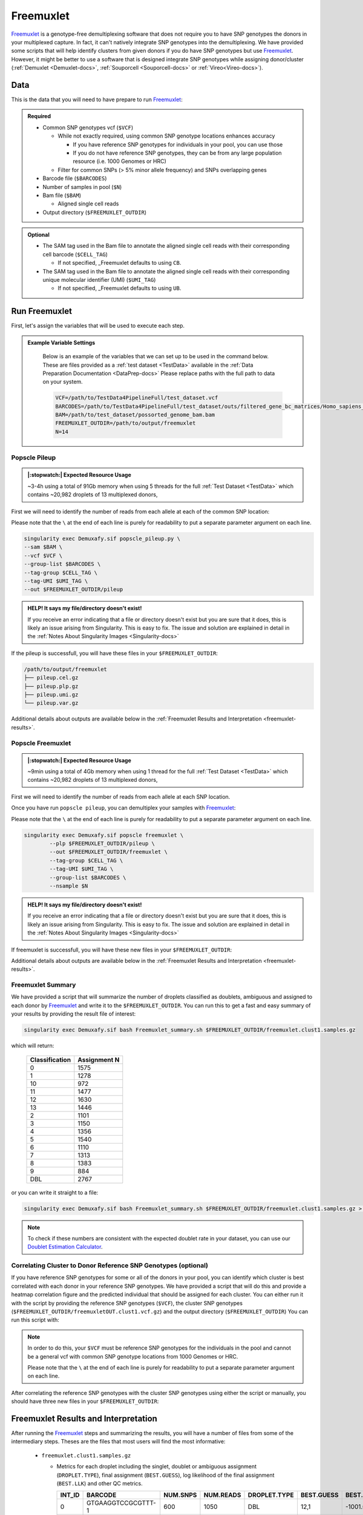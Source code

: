 .. _Freemuxlet-docs:

Freemuxlet
===========================

.. _Freemuxlet: https://github.com/statgen/popscle
.. _publication: https://genomebiology.biomedcentral.com/articles/10.1186/s13059-024-03224-8

Freemuxlet_ is a genotype-free demultiplexing software that does not require you to have SNP genotypes the donors in your multiplexed capture.
In fact, it can't natively integrate SNP genotypes into the demultiplexing.
We have provided some scripts that will help identify clusters from given donors if you do have SNP genotypes but use Freemuxlet_.
However, it might be better to use a software that is designed integrate SNP genotypes while assigning donor/cluster (:ref:`Demuxlet <Demuxlet-docs>`, :ref:`Souporcell <Souporcell-docs>`  or :ref:`Vireo<Vireo-docs>`).




Data
----
This is the data that you will need to have prepare to run Freemuxlet_:

.. admonition:: Required
  :class: important

  - Common SNP genotypes vcf (``$VCF``)

    - While not exactly required, using common SNP genotype locations enhances accuracy

      - If you have reference SNP genotypes for individuals in your pool, you can use those

      - If you do not have reference SNP genotypes, they can be from any large population resource (i.e. 1000 Genomes or HRC)

    - Filter for common SNPs (> 5% minor allele frequency) and SNPs overlapping genes

  - Barcode file (``$BARCODES``)

  - Number of samples in pool (``$N``)
  
  - Bam file (``$BAM``)

    - Aligned single cell reads

  - Output directory (``$FREEMUXLET_OUTDIR``)


.. admonition:: Optional

    - The SAM tag used in the Bam file to annotate the aligned single cell reads with their corresponding cell barcode (``$CELL_TAG``)

      - If not specified, _Freemuxlet defaults to using ``CB``.

    - The SAM tag used in the Bam file to annotate the aligned single cell reads with their corresponding unique molecular identifier (UMI) (``$UMI_TAG``)

      - If not specified, _Freemuxlet defaults to using ``UB``.




Run Freemuxlet
--------------
First, let's assign the variables that will be used to execute each step.

.. admonition:: Example Variable Settings
  :class: grey

    Below is an example of the variables that we can set up to be used in the command below.
    These are files provided as a :ref:`test dataset <TestData>` available in the :ref:`Data Preparation Documentation <DataPrep-docs>`
    Please replace paths with the full path to data on your system.

    .. code-block:: bash

      VCF=/path/to/TestData4PipelineFull/test_dataset.vcf
      BARCODES=/path/to/TestData4PipelineFull/test_dataset/outs/filtered_gene_bc_matrices/Homo_sapiens_GRCh38p10/barcodes.tsv
      BAM=/path/to/test_dataset/possorted_genome_bam.bam
      FREEMUXLET_OUTDIR=/path/to/output/freemuxlet
      N=14


Popscle Pileup
^^^^^^^^^^^^^^^^
.. admonition:: |:stopwatch:| Expected Resource Usage
  :class: note

  ~3-4h using a total of 91Gb memory when using 5 threads for the full :ref:`Test Dataset <TestData>` which contains ~20,982 droplets of 13 multiplexed donors,


First we will need to identify the number of reads from each allele at each of the common SNP location:

Please note that the ``\`` at the end of each line is purely for readability to put a separate parameter argument on each line.

.. code-block:: bash

  singularity exec Demuxafy.sif popscle_pileup.py \
  --sam $BAM \
  --vcf $VCF \
  --group-list $BARCODES \
  --tag-group $CELL_TAG \
  --tag-UMI $UMI_TAG \
  --out $FREEMUXLET_OUTDIR/pileup

.. admonition:: HELP! It says my file/directory doesn't exist!
  :class: dropdown

  If you receive an error indicating that a file or directory doesn't exist but you are sure that it does, this is likely an issue arising from Singularity.
  This is easy to fix.
  The issue and solution are explained in detail in the :ref:`Notes About Singularity Images <Singularity-docs>`


If the pileup is successfull, you will have these files in your ``$FREEMUXLET_OUTDIR``:

.. code-block:: bash

  /path/to/output/freemuxlet
  ├── pileup.cel.gz
  ├── pileup.plp.gz
  ├── pileup.umi.gz
  └── pileup.var.gz


Additional details about outputs are available below in the :ref:`Freemuxlet Results and Interpretation <freemuxlet-results>`.

Popscle Freemuxlet
^^^^^^^^^^^^^^^^^^
.. admonition:: |:stopwatch:| Expected Resource Usage
  :class: note

  ~9min using a total of 4Gb memory when using 1 thread for the full :ref:`Test Dataset <TestData>` which contains ~20,982 droplets of 13 multiplexed donors,

First we will need to identify the number of reads from each allele at each SNP location.


Once you have run ``popscle pileup``, you can demultiplex your samples with Freemuxlet_:

Please note that the ``\`` at the end of each line is purely for readability to put a separate parameter argument on each line.

.. code-block:: bash

  singularity exec Demuxafy.sif popscle freemuxlet \
          --plp $FREEMUXLET_OUTDIR/pileup \
          --out $FREEMUXLET_OUTDIR/freemuxlet \
          --tag-group $CELL_TAG \
          --tag-UMI $UMI_TAG \
          --group-list $BARCODES \
          --nsample $N


.. admonition:: HELP! It says my file/directory doesn't exist!
  :class: dropdown

  If you receive an error indicating that a file or directory doesn't exist but you are sure that it does, this is likely an issue arising from Singularity.
  This is easy to fix.
  The issue and solution are explained in detail in the :ref:`Notes About Singularity Images <Singularity-docs>`

If freemuxlet is successfull, you will have these new files in your ``$FREEMUXLET_OUTDIR``:

.. code-block:: bash
  :emphasize-lines: 2,3,4

  /path/to/output/freemuxlet
  ├── freemuxlet.clust1.samples.gz
  ├── freemuxlet.clust1.vcf.gz
  ├── freemuxlet.lmix
  ├── pileup.cel.gz
  ├── pileup.plp.gz
  ├── pileup.umi.gz
  └── pileup.var.gz

Additional details about outputs are available below in the :ref:`Freemuxlet Results and Interpretation <freemuxlet-results>`.



Freemuxlet Summary
^^^^^^^^^^^^^^^^^^
We have provided a script that will summarize the number of droplets classified as doublets, ambiguous and assigned to each donor by Freemuxlet_ and write it to the ``$FREEMUXLET_OUTDIR``. 
You can run this to get a fast and easy summary of your results by providing the result file of interest:

.. code-block:: bash

  singularity exec Demuxafy.sif bash Freemuxlet_summary.sh $FREEMUXLET_OUTDIR/freemuxlet.clust1.samples.gz

which will return:

  +-----------------+--------------+
  | Classification  | Assignment N |
  +=================+==============+
  | 0               | 1575         |
  +-----------------+--------------+
  | 1               | 1278         |
  +-----------------+--------------+
  | 10              | 972          |
  +-----------------+--------------+
  | 11              | 1477         |
  +-----------------+--------------+
  | 12              | 1630         |
  +-----------------+--------------+
  | 13              | 1446         |
  +-----------------+--------------+
  | 2               | 1101         |
  +-----------------+--------------+
  | 3               | 1150         |
  +-----------------+--------------+
  | 4               | 1356         |
  +-----------------+--------------+
  | 5               | 1540         |
  +-----------------+--------------+
  | 6               | 1110         |
  +-----------------+--------------+
  | 7               | 1313         |
  +-----------------+--------------+
  | 8               | 1383         |
  +-----------------+--------------+
  | 9               | 884          |
  +-----------------+--------------+
  | DBL             | 2767         |
  +-----------------+--------------+

or you can write it straight to a file:

.. code-block:: bash

  singularity exec Demuxafy.sif bash Freemuxlet_summary.sh $FREEMUXLET_OUTDIR/freemuxlet.clust1.samples.gz > $FREEMUXLET_OUTDIR/freemuxlet_summary.tsv

.. admonition:: Note

  To check if these numbers are consistent with the expected doublet rate in your dataset, you can use our `Doublet Estimation Calculator <test.html>`__.



Correlating Cluster to Donor Reference SNP Genotypes (optional)
^^^^^^^^^^^^^^^^^^^^^^^^^^^^^^^^^^^^^^^^^^^^^^^^^^^^^^^^^^^^^^^
If you have reference SNP genotypes for some or all of the donors in your pool, you can identify which cluster is best correlated with each donor in your reference SNP genotypes. We have provided a script that will do this and provide a heatmap correlation figure and the predicted individual that should be assigned for each cluster. You can either run it with the script by providing the reference SNP genotypes (``$VCF``), the cluster SNP genotypes (``$FREEMUXLET_OUTDIR/freemuxletOUT.clust1.vcf.gz``) and the output directory (``$FREEMUXLET_OUTDIR``) You can run this script with:

.. admonition:: Note

  In order to do this, your ``$VCF`` must be reference SNP genotypes for the individuals in the pool and cannot be a general vcf with common SNP genotype locations from 1000 Genomes or HRC.

  Please note that the ``\`` at the end of each line is purely for readability to put a separate parameter argument on each line.

.. tabs::

  .. tab:: With Script

    .. code-block:: bash

      singularity exec Demuxafy.sif Assign_Indiv_by_Geno.R \
              -r $VCF \
              -c $FREEMUXLET_OUTDIR/freemuxlet.clust1.vcf.gz \
              -o $FREEMUXLET_OUTDIR

    To see the parameter help menu, type:

    .. code-block:: bash

      singularity exec Demuxafy.sif Assign_Indiv_by_Geno.R -h

    Which will print:

    .. code-block:: bash

      usage: Assign_Indiv_by_Geno.R [-h] -r REFERENCE_VCF -c CLUSTER_VCF -o OUTDIR

      optional arguments:
      -h, --help            show this help message and exit
      -r REFERENCE_VCF, --reference_vcf REFERENCE_VCF
                                                      The output directory where results will be saved
      -c CLUSTER_VCF, --cluster_vcf CLUSTER_VCF
                                                      A QC, normalized seurat object with
                                                      classifications/clusters as Idents().
      -o OUTDIR, --outdir OUTDIR
                                                      Number of genes to use in
                                                      'Improved_Seurat_Pre_Process' function.



  .. tab:: Run in R

    You can run the reference vs cluster genotypes manually (possibly because your data doesn't have GT, DS or GP genotype formats) or because you would prefer to alter some of the steps.
    To run the correlations manually, simply start R from the singularity image:

    .. code-block:: R

      singularity exec Demuxafy.sif R

    Once, R has started, you can load the required libraries (included in the singularity image) and run the code.

    .. code-block:: bash

      .libPaths("/usr/local/lib/R/site-library") ### Required so that libraries are loaded from the image instead of locally
      library(tidyr)
      library(tidyverse)
      library(dplyr)
      library(vcfR)
      library(lsa)
      library(ComplexHeatmap)


      ########## Set up paths and variables ##########

      reference_vcf <- "/path/to/reference.vcf"
      cluster_vcf <- "/path/to/freemuxlet/out/freemuxletOUT.clust1.vcf.gz"
      outdir <- "/path/to/freemuxlet/out/"


      ########## Set up functions ##########
      ##### Calculate DS from GP if genotypes in that format #####
      calculate_DS <- function(GP_df){
          columns <- c()
          for (i in 1:ncol(GP_df)){
              columns <- c(columns, paste0(colnames(GP_df)[i],"-0"), paste0(colnames(GP_df)[i],"-1"), paste0(colnames(GP_df)[i],"-2"))
          }
          df <- GP_df
          colnames(df) <- paste0("c", colnames(df))
          colnames_orig <- colnames(df)
          for (i in 1:length(colnames_orig)){
              df <- separate(df, sep = ",", col = colnames_orig[i], into = columns[(1+(3*(i-1))):(3+(3*(i-1)))])
          }
          df <- mutate_all(df, function(x) as.numeric(as.character(x)))
          for (i in 1: ncol(GP_df)){
              GP_df[,i] <- df[,(2+((i-1)*3))] + 2* df[,(3+((i-1)*3))]
          }
          return(GP_df)
      }

      pearson_correlation <- function(df, ref_df, clust_df){
          for (col in colnames(df)){
              for (row in rownames(df)){
                  df[row,col] <- cor(as.numeric(pull(ref_df, col)), as.numeric(pull(clust_df, row)), method = "pearson", use = "complete.obs")
              }
          }
          return(df)
      }


      ########## Read in vcf files for each of three non-reference genotype softwares ##########
      ref_geno <- read.vcfR(reference_vcf)
      cluster_geno <- read.vcfR(cluster_vcf)



      ########## Convert to tidy data frame ##########
      ####### Identify which genotype FORMAT to use #######
      ##### Cluster VCF #####
      ### Check for each of the different genotype formats ##
      ## DS ##
      format_clust=NA
      cluster_geno_tidy <- as_tibble(extract.gt(element = "DS",cluster_geno, IDtoRowNames = F))
      if (!all(colSums(is.na(cluster_geno_tidy)) == nrow(cluster_geno_tidy))){
        message("Found DS genotype format in cluster vcf. Will use that metric for cluster correlation.")
        format_clust = "DS"
      }

      ## GT ##
      if (is.na(format_clust)){
        cluster_geno_tidy <- as_tibble(extract.gt(element = "GT",cluster_geno, IDtoRowNames = F))
        if (!all(colSums(is.na(cluster_geno_tidy)) == nrow(cluster_geno_tidy))){
          message("Found GT genotype format in cluster vcf. Will use that metric for cluster correlation.")
          format_clust = "GT"

          if (any(grepl("\\|",cluster_geno_tidy[1,]))){
            separator = "|"
            message("Detected | separator for GT genotype format in cluster vcf")
          } else if (any(grepl("/",cluster_geno_tidy[1,]))) {
            separator = "/"
            message("Detected / separator for GT genotype format in cluster vcf")
          } else {
            format_clust = NA
            message("Can't identify a separator for the GT field in cluster vcf, moving on to using GP.")
          }

          cluster_geno_tidy <- as_tibble(lapply(cluster_geno_tidy, function(x) {gsub(paste0("0",separator,"0"),0, x)}) %>%
                                  lapply(., function(x) {gsub(paste0("0",separator,"1"),1, x)}) %>%
                                  lapply(., function(x) {gsub(paste0("1",separator,"0"),1, x)}) %>%
                                  lapply(., function(x) {gsub(paste0("1",separator,"1"),2, x)}))

        }
      }

      ## GP ##
      if (is.na(format_clust)){
        cluster_geno_tidy <- as_tibble(extract.gt(element = "GP",cluster_geno, IDtoRowNames =F))
        if (!all(colSums(is.na(cluster_geno_tidy)) == nrow(cluster_geno_tidy))){
          format_clust = "GP"
          cluster_geno_tidy <- calculate_DS(cluster_geno_tidy)
          message("Found GP genotype format in cluster vcf. Will use that metric for cluster correlation.")

        } else {
          print("Could not identify the expected genotype format fields (DS, GT or GP) in your cluster vcf. Please check the vcf file and make sure that one of the expected genotype format fields is included or run manually with your genotype format field of choice. Quitting")
          q()
        }
      }

          



      ### Reference VCF ###
      ### Check for each of the different genotype formats ##
      ## DS ##
      format_ref = NA
      ref_geno_tidy <- as_tibble(extract.gt(element = "DS",ref_geno, IDtoRowNames = F))
      if (!all(colSums(is.na(ref_geno_tidy)) == nrow(ref_geno_tidy))){
        message("Found DS genotype format in reference vcf. Will use that metric for cluster correlation.")
        format_ref = "DS"
      }

      ## GT ##
      if (is.na(format_ref)){
        ref_geno_tidy <- as_tibble(extract.gt(element = "GT",ref_geno, IDtoRowNames = F))
        if (!all(colSums(is.na(ref_geno_tidy)) == nrow(ref_geno_tidy))){
          message("Found GT genotype format in reference vcf. Will use that metric for cluster correlation.")
          format_ref = "GT"

          if (any(grepl("\\|",ref_geno_tidy[1,]))){
            separator = "|"
            message("Detected | separator for GT genotype format in reference vcf")
          } else if (any(grepl("/",ref_geno_tidy[1,]))) {
            separator = "/"
            message("Detected / separator for GT genotype format in reference vcf")
          } else {
            format_ref = NA
            message("Can't identify a separator for the GT field in reference vcf, moving on to using GP.")
          }

          ref_geno_tidy <- as_tibble(lapply(ref_geno_tidy, function(x) {gsub(paste0("0",separator,"0"),0, x)}) %>%
                                  lapply(., function(x) {gsub(paste0("0",separator,"1"),1, x)}) %>%
                                  lapply(., function(x) {gsub(paste0("1",separator,"0"),1, x)}) %>%
                                  lapply(., function(x) {gsub(paste0("1",separator,"1"),2, x)}))

        }
      }

      ## GP ##
      if (is.na(format_ref)){
        ref_geno_tidy <- as_tibble(extract.gt(element = "GP",ref_geno, IDtoRowNames = F))
        if (!all(colSums(is.na(ref_geno_tidy)) == nrow(ref_geno_tidy))){
          format_clust = "GP"
          ref_geno_tidy <- calculate_DS(ref_geno_tidy)
          message("Found GP genotype format in cluster vcf. Will use that metric for cluster correlation.")

        } else {
          print("Could not identify the expected genotype format fields (DS, GT or GP) in your cluster vcf. Please check the vcf file and make sure that one of the expected genotype format fields is included or run manually with your genotype format field of choice. Quitting")
          q()
        }
      }



      ### Get SNP IDs that will match between reference and cluster ###
      ## Account for possibility that the ref or alt might be missing
      if ((all(is.na(cluster_geno@fix[,'REF'])) & all(is.na(cluster_geno@fix[,'ALT']))) | (all(is.na(ref_geno@fix[,'REF'])) & all(is.na(ref_geno@fix[,'ALT'])))){
        message("The REF and ALT categories are not provided for the reference and/or the cluster vcf. Will use just the chromosome and position to match SNPs.")
        cluster_geno_tidy$ID <- paste0(cluster_geno@fix[,'CHROM'],":", cluster_geno@fix[,'POS'])
        ref_geno_tidy$ID <- paste0(ref_geno@fix[,'CHROM'],":", ref_geno@fix[,'POS'])
      } else if (all(is.na(cluster_geno@fix[,'REF'])) | all(is.na(ref_geno@fix[,'REF']))){
        message("The REF categories are not provided for the reference and/or the cluster vcf. Will use the chromosome, position and ALT to match SNPs.")
        cluster_geno_tidy$ID <- paste0(cluster_geno@fix[,'CHROM'],":", cluster_geno@fix[,'POS'],"_", cluster_geno@fix[,'REF'])
        ref_geno_tidy$ID <- paste0(ref_geno@fix[,'CHROM'],":", ref_geno@fix[,'POS'],"_", ref_geno@fix[,'REF'])
      } else if (all(is.na(cluster_geno@fix[,'ALT'])) | all(is.na(ref_geno@fix[,'ALT']))){
        message("The ALT categories are not provided for the reference and/or the cluster vcf. Will use the chromosome, position and REF to match SNPs.")
        cluster_geno_tidy$ID <- paste0(cluster_geno@fix[,'CHROM'],":", cluster_geno@fix[,'POS'],"_", cluster_geno@fix[,'ALT'])
        ref_geno_tidy$ID <- paste0(ref_geno@fix[,'CHROM'],":", ref_geno@fix[,'POS'],"_", ref_geno@fix[,'ALT'])
      } else {
        message("Found REF and ALT in both cluster and reference genotype vcfs. Will use chromosome, position, REF and ALT to match SNPs.")
          cluster_geno_tidy$ID <- paste0(cluster_geno@fix[,'CHROM'],":", cluster_geno@fix[,'POS'],"_", cluster_geno@fix[,'REF'],"_", cluster_geno@fix[,'ALT'])
        ref_geno_tidy$ID <- paste0(ref_geno@fix[,'CHROM'],":", ref_geno@fix[,'POS'],"_", ref_geno@fix[,'REF'],"_", ref_geno@fix[,'ALT'])
      }


      ### Update the vcf dfs to remove SNPs with no genotyopes
      cluster_geno_tidy <- cluster_geno_tidy[colSums(!is.na(cluster_geno_tidy)) > 0]
      ref_geno_tidy <- ref_geno_tidy[colSums(!is.na(ref_geno_tidy)) > 0]



      ########## Get a unique list of SNPs that is in both the reference and cluster genotypes ##########
      locations  <- inner_join(ref_geno_tidy[,"ID"],cluster_geno_tidy[,"ID"])
      locations <- locations[!(locations$ID %in% locations[duplicated(locations),]$ID),]

      ########## Keep just the SNPs that overlap ##########
      ref_geno_tidy <- left_join(locations, ref_geno_tidy)
      cluster_geno_tidy <- left_join(locations, cluster_geno_tidy)

      ########## Correlate all the cluster genotypes with the individuals genotyped ##########
      ##### Make a dataframe that has the clusters as the row names and the individuals as the column names #####
      pearson_correlations <- as.data.frame(matrix(nrow = (ncol(cluster_geno_tidy) -1), ncol = (ncol(ref_geno_tidy) -1)))
      colnames(pearson_correlations) <- colnames(ref_geno_tidy)[2:(ncol(ref_geno_tidy))]
      rownames(pearson_correlations) <- colnames(cluster_geno_tidy)[2:(ncol(cluster_geno_tidy))]
      pearson_correlations <- pearson_correlation(pearson_correlations, ref_geno_tidy, cluster_geno_tidy)
      cluster <- data.frame("Cluster" = rownames(pearson_correlations))
      pearson_correlations_out <- cbind(cluster, pearson_correlations)

      ########## Save the correlation dataframes ##########
      write_delim(pearson_correlations_out, file = paste0(outdir,"/ref_clust_pearson_correlations.tsv"), delim = "\t" )


      ########## Create correlation figures ##########
      col_fun = colorRampPalette(c("white", "red"))(101)
      pPearsonCorrelations <- Heatmap(as.matrix(pearson_correlations), cluster_rows = T, col = col_fun)

      ########## Save the correlation figures ##########
      png(filename = paste0(outdir,"/ref_clust_pearson_correlation.png"), width = 500)
      print(pPearsonCorrelations)
      dev.off()

      ########## Assign individual to cluster based on highest correlating individual ##########
      key <- as.data.frame(matrix(nrow = ncol(pearson_correlations), ncol = 3))
      colnames(key) <- c("Genotype_ID","Cluster_ID","Correlation")
      key$Genotype_ID <- colnames(pearson_correlations)
      for (id in key$Genotype_ID){
          if (max(pearson_correlations[,id]) == max(pearson_correlations[rownames(pearson_correlations)[which.max(pearson_correlations[,id])],])){
              key$Cluster_ID[which(key$Genotype_ID == id)] <- rownames(pearson_correlations)[which.max(pearson_correlations[,id])]
              key$Correlation[which(key$Genotype_ID == id)] <- max(pearson_correlations[,id])
          } else {
              key$Cluster_ID[which(key$Genotype_ID == id)] <- "unassigned"
              key$Correlation[which(key$Genotype_ID == id)] <- NA
          }
      }

      write_delim(key, file = paste0(outdir,"/Genotype_ID_key.txt"), delim = "\t")


After correlating the reference SNP genotypes with the cluster SNP genotypes using either the script or manually, you should have three new files in your ``$FREEMUXLET_OUTDIR``:

.. code-block::
  :emphasize-lines: 6,11,12

  /path/to/output/freemuxlet
  ├── freemuxlet.clust1.samples.gz
  ├── freemuxlet.clust1.vcf.gz
  ├── freemuxlet.lmix
  ├── freemuxlet_summary.tsv
  ├── Genotype_ID_key.txt
  ├── pileup.cel.gz
  ├── pileup.plp.gz
  ├── pileup.umi.gz
  ├── pileup.var.gz
  ├── ref_clust_pearson_correlation.png
  └── ref_clust_pearson_correlations.tsv



.. _freemuxlet-results:

Freemuxlet Results and Interpretation
-------------------------------------
After running the Freemuxlet_ steps and summarizing the results, you will have a number of files from some of the intermediary steps. 
Theses are the files that most users will find the most informative:


  - ``freemuxlet.clust1.samples.gz``

    - Metrics for each droplet including the singlet, doublet or ambiguous assignment (``DROPLET.TYPE``), final assignment (``BEST.GUESS``), log likelihood of the final assignment (``BEST.LLK``) and other QC metrics.

      +---------+--------------------+----------+-----------+--------------+-------------------------+---------+-------------------------+---------+--------------------+----------------+---------------+---------------+--------------+---------------+---------------+-------------------------+-------------------------+----------------+-------------------+
      | INT_ID  | BARCODE            | NUM.SNPS | NUM.READS | DROPLET.TYPE | BEST.GUESS              |BEST.LLK |       NEXT.GUESS        |NEXT.LLK | DIFF.LLK.BEST.NEXT | BEST.POSTERIOR | SNG.POSTERIOR | SNG.BEST.GUESS| SNG.BEST.LLK | SNG.NEXT.GUESS| SNG.NEXT.LLK  | SNG.ONLY.POSTERIOR      | DBL.BEST.GUESS          |  DBL.BEST.LLK  |  DIFF.LLK.SNG.DBL |
      +=========+====================+==========+===========+==============+=========================+=========+=========================+=========+====================+================+===============+===============+==============+===============+===============+=========================+=========================+================+===================+
      | 0       | GTGAAGGTCCGCGTTT-1 |      600 |    1050   | DBL          | 12,1                    | -1001.09|        12,4             | -1030.21|   29.13            | -0.00000       | 6.7e-16       | 12            | -1037.90     |  1            | -1135.80      |  1.00000                | 12,1                    |-1001.09        |    -36.81         |
      +---------+--------------------+----------+-----------+--------------+-------------------------+---------+-------------------------+---------+--------------------+----------------+---------------+---------------+--------------+---------------+---------------+-------------------------+-------------------------+----------------+-------------------+
      | 1       | CGAGAAGTCCTCAACC-1 |      354 |    578    | SNG          | 7,7                     | -560.30 |        13,7             | -583.64 | 23.35              | -0.00000       |    1          | 7             | -560.30      |  13           | -650.83       |  1.00000                | 13,7                    |-583.64         | 23.35             |
      +---------+--------------------+----------+-----------+--------------+-------------------------+---------+-------------------------+---------+--------------------+----------------+---------------+---------------+--------------+---------------+---------------+-------------------------+-------------------------+----------------+-------------------+
      | 2       | CGCTTCATCGGTGTCG-1 |      1029|    2847   | DBL          | 9,3                     | -1651.22|        9,6              | -1777.52|   126.31           | 0.00000        | 1.5e-65       | 9             | -1802.35     |   3           | -1838.25      |  1.00000                | 9,3                     |-1651.22        |   -151.13         |
      +---------+--------------------+----------+-----------+--------------+-------------------------+---------+-------------------------+---------+--------------------+----------------+---------------+---------------+--------------+---------------+---------------+-------------------------+-------------------------+----------------+-------------------+
      | 3       | CAGCGACTCGTCGTTC-1 |      167 |    229    | SNG          | 5,5                     | -261.97 |        6,5              | -272.51 | 10.54              | -0.00001       |    1          | 5             | -261.97      |  6            | -303.97       |  1.00000                | 6,5                     |-272.51         | 10.54             |
      +---------+--------------------+----------+-----------+--------------+-------------------------+---------+-------------------------+---------+--------------------+----------------+---------------+---------------+--------------+---------------+---------------+-------------------------+-------------------------+----------------+-------------------+
      | 4       | CGTAGGCAGGCCGAAT-1 |      287 |    465    | SNG          | 1,1                     | -451.79 |        4,1              | -479.98 | 28.18              | -0.00000       |    1          | 1             | -451.79      |  10           | -562.57       |  1.00000                | 4,1                     |-479.98         | 28.18             |
      +---------+--------------------+----------+-----------+--------------+-------------------------+---------+-------------------------+---------+--------------------+----------------+---------------+---------------+--------------+---------------+---------------+-------------------------+-------------------------+----------------+-------------------+
      | ...     | ...                | ...      | ...       | ...          | ...                     | ...     | ...                     | ...     | ...                |  ...           | ...           | ...           | ...          | ...           | ...           | ...                     | ...                     | ...            | ...               |
      +---------+--------------------+----------+-----------+--------------+-------------------------+---------+-------------------------+---------+--------------------+----------------+---------------+---------------+--------------+---------------+---------------+-------------------------+-------------------------+----------------+-------------------+



If you ran the ``Assign_Indiv_by_Geno.R`` script, you will also have the following files:

  - ``Genotype_ID_key.txt``

    - Key of the cluster and assignments for each individual and the pearson correlation coefficient.

      +-------------+------------+-------------+
      | Genotype_ID | Cluster_ID | Correlation |
      +=============+============+=============+
      | 113_113     |  CLUST4    |  0.7939599  |
      +-------------+------------+-------------+
      | 349_350     |  CLUST11   |  0.7954687  |
      +-------------+------------+-------------+
      | 352_353     |  CLUST12   |  0.7962697  | 
      +-------------+------------+-------------+
      | 39_39       |  CLUST7    |  0.7927807  |
      +-------------+------------+-------------+
      | 40_40       |  CLUST6    |  0.7833879  |
      +-------------+------------+-------------+
      | 41_41       |  CLUST3    |  0.7877763  |
      +-------------+------------+-------------+
      | 42_42       |  CLUST13   |  0.7915233  |
      +-------------+------------+-------------+
      | 43_43       |  CLUST0    |  0.8008066  |
      +-------------+------------+-------------+
      | 465_466     |  CLUST2    |  0.7849719  |
      +-------------+------------+-------------+
      | 596_597     |  CLUST1    |  0.7883125  |
      +-------------+------------+-------------+
      | 597_598     |  CLUST5    |  0.7996224  |
      +-------------+------------+-------------+
      | 632_633     |  CLUST9    |  0.7904012  |
      +-------------+------------+-------------+
      | 633_634     |  CLUST10   |  0.7834359  |
      +-------------+------------+-------------+
      | 660_661     |  CLUST8    |  0.7914850  |
      +-------------+------------+-------------+


  - ``ref_clust_pearson_correlation.png``

    - Figure of the pearson correlation coefficients for each cluster-individual pair.

      .. figure:: _figures/OneK1K_scRNA_Sample54_freemuxlet_pearson_correlation.png

  - ``ref_clust_pearson_correlations.tsv``

    - All of the pearson correlation coefficients between the clusters and the individuals

      +---------+---------------------+---------------------+---------------------+---------------------+---------------------+-----+
      | Cluster |          113_113    |          349_350    |          352_353    |          39_39      |          40_40      | ... |
      +=========+=====================+=====================+=====================+=====================+=====================+=====+
      | 0       | 0.6710138155015287  |  0.6670772417845169 |  0.6662437546886375 | 0.659705934873083   |  0.661561196478371  | ... |
      +---------+---------------------+---------------------+---------------------+---------------------+---------------------+-----+
      | 1       | 0.6768324504112175  |  0.6698041245221165 |  0.6753365794834155 | 0.6746102593436571  |  0.670220232713515  | ... |
      +---------+---------------------+---------------------+---------------------+---------------------+---------------------+-----+
      | 2       | 0.680371000427      |  0.6756606413629137 |  0.6764869329887958 | 0.6742600575280224  |  0.6712474637813011 | ... |
      +---------+---------------------+---------------------+---------------------+---------------------+---------------------+-----+
      | 3       | 0.678245260602395   |  0.6729013367875729 |  0.6773636626488672 | 0.6719793480269676  |  0.6672767277830997 | ... |
      +---------+---------------------+---------------------+---------------------+---------------------+---------------------+-----+
      | 4       | 0.7939598604862043  |  0.6714745697877756 |  0.6713909926031749 | 0.673064058187681   |  0.6702690169292862 | ... |
      +---------+---------------------+---------------------+---------------------+---------------------+---------------------+-----+
      | ...     | ...                 | ...                 | ...                 | ...                 | ...                 | ... |
      +---------+---------------------+---------------------+---------------------+---------------------+---------------------+-----+


Merging Results with Other Software Results
--------------------------------------------
We have provided a script that will help merge and summarize the results from multiple softwares together.
See :ref:`Combine Results <Combine-docs>`.


Citation
--------
If you used the Demuxafy platform for analysis, please reference our publication_ as well as `Freemuxlet <https://github.com/statgen/popscle>`__.
